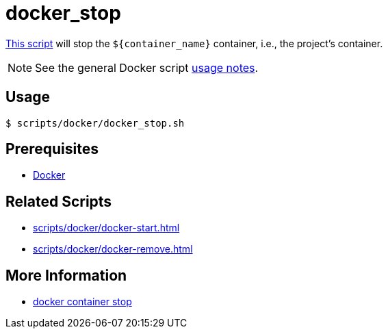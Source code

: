 // SPDX-FileCopyrightText: © 2024 Sebastian Davids <sdavids@gmx.de>
// SPDX-License-Identifier: Apache-2.0
= docker_stop
:script_url: https://github.com/sdavids/sdavids-shell-misc/blob/main/scripts/docker/docker_stop.sh

{script_url}[This script^] will stop the `$+{container_name}+` container, i.e., the project's container.

[NOTE]
====
See the general Docker script xref:scripts/docker/docker.adoc#usage[usage notes].
====

== Usage

[,console]
----
$ scripts/docker/docker_stop.sh
----

== Prerequisites

* xref:developer-guide::dev-environment/dev-installation.adoc#docker[Docker]

== Related Scripts

* xref:scripts/docker/docker-start.adoc[]
* xref:scripts/docker/docker-remove.adoc[]

== More Information

* https://docs.docker.com/reference/cli/docker/container/stop/[docker container stop]
